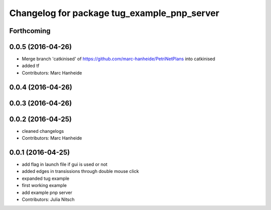 ^^^^^^^^^^^^^^^^^^^^^^^^^^^^^^^^^^^^^^^^^^^^
Changelog for package tug_example_pnp_server
^^^^^^^^^^^^^^^^^^^^^^^^^^^^^^^^^^^^^^^^^^^^

Forthcoming
-----------

0.0.5 (2016-04-26)
------------------
* Merge branch 'catkinised' of https://github.com/marc-hanheide/PetriNetPlans into catkinised
* added tf
* Contributors: Marc Hanheide

0.0.4 (2016-04-26)
------------------

0.0.3 (2016-04-26)
------------------

0.0.2 (2016-04-25)
------------------
* cleaned changelogs
* Contributors: Marc Hanheide

0.0.1 (2016-04-25)
------------------
* add flag in launch file if gui is used or not
* added edges in transissions through double mouse click
* expanded tug example
* first working example
* add example pnp server
* Contributors: Julia Nitsch
